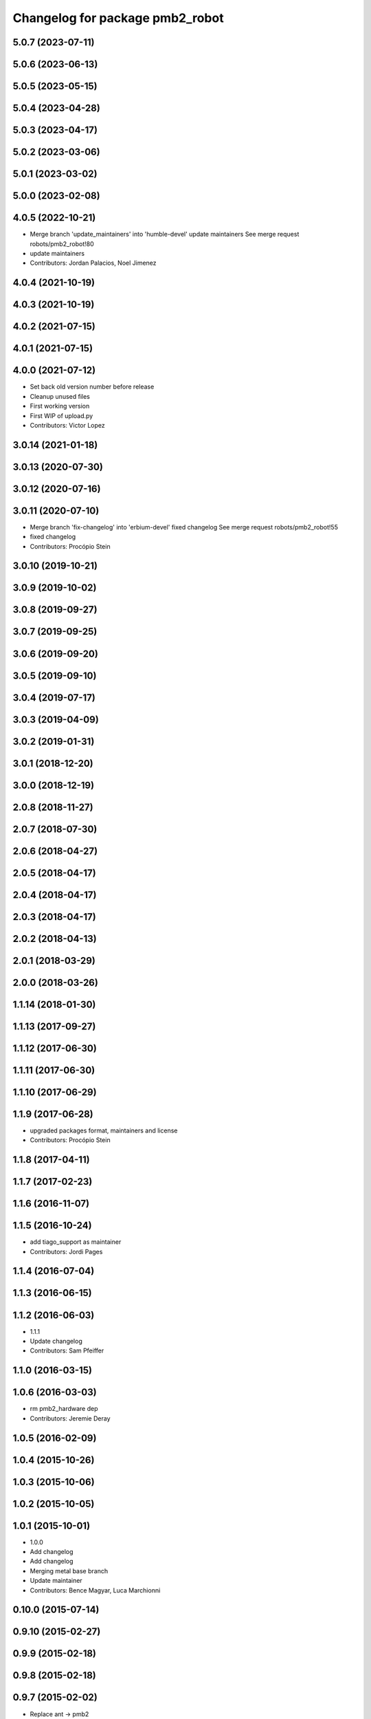 ^^^^^^^^^^^^^^^^^^^^^^^^^^^^^^^^
Changelog for package pmb2_robot
^^^^^^^^^^^^^^^^^^^^^^^^^^^^^^^^

5.0.7 (2023-07-11)
------------------

5.0.6 (2023-06-13)
------------------

5.0.5 (2023-05-15)
------------------

5.0.4 (2023-04-28)
------------------

5.0.3 (2023-04-17)
------------------

5.0.2 (2023-03-06)
------------------

5.0.1 (2023-03-02)
------------------

5.0.0 (2023-02-08)
------------------

4.0.5 (2022-10-21)
------------------
* Merge branch 'update_maintainers' into 'humble-devel'
  update maintainers
  See merge request robots/pmb2_robot!80
* update maintainers
* Contributors: Jordan Palacios, Noel Jimenez

4.0.4 (2021-10-19)
------------------

4.0.3 (2021-10-19)
------------------

4.0.2 (2021-07-15)
------------------

4.0.1 (2021-07-15)
------------------

4.0.0 (2021-07-12)
------------------
* Set back old version number before release
* Cleanup unused files
* First working version
* First WIP of upload.py
* Contributors: Victor Lopez

3.0.14 (2021-01-18)
-------------------

3.0.13 (2020-07-30)
-------------------

3.0.12 (2020-07-16)
-------------------

3.0.11 (2020-07-10)
-------------------
* Merge branch 'fix-changelog' into 'erbium-devel'
  fixed changelog
  See merge request robots/pmb2_robot!55
* fixed changelog
* Contributors: Procópio Stein

3.0.10 (2019-10-21)
-------------------

3.0.9 (2019-10-02)
------------------

3.0.8 (2019-09-27)
------------------

3.0.7 (2019-09-25)
------------------

3.0.6 (2019-09-20)
------------------

3.0.5 (2019-09-10)
------------------

3.0.4 (2019-07-17)
------------------

3.0.3 (2019-04-09)
------------------

3.0.2 (2019-01-31)
------------------

3.0.1 (2018-12-20)
------------------

3.0.0 (2018-12-19)
------------------

2.0.8 (2018-11-27)
------------------

2.0.7 (2018-07-30)
------------------

2.0.6 (2018-04-27)
------------------

2.0.5 (2018-04-17)
------------------

2.0.4 (2018-04-17)
------------------

2.0.3 (2018-04-17)
------------------

2.0.2 (2018-04-13)
------------------

2.0.1 (2018-03-29)
------------------

2.0.0 (2018-03-26)
------------------

1.1.14 (2018-01-30)
-------------------

1.1.13 (2017-09-27)
-------------------

1.1.12 (2017-06-30)
-------------------

1.1.11 (2017-06-30)
-------------------

1.1.10 (2017-06-29)
-------------------

1.1.9 (2017-06-28)
------------------
* upgraded packages format, maintainers and license
* Contributors: Procópio Stein

1.1.8 (2017-04-11)
------------------

1.1.7 (2017-02-23)
------------------

1.1.6 (2016-11-07)
------------------

1.1.5 (2016-10-24)
------------------
* add tiago_support as maintainer
* Contributors: Jordi Pages

1.1.4 (2016-07-04)
------------------

1.1.3 (2016-06-15)
------------------

1.1.2 (2016-06-03)
------------------
* 1.1.1
* Update changelog
* Contributors: Sam Pfeiffer

1.1.0 (2016-03-15)
------------------

1.0.6 (2016-03-03)
------------------
* rm pmb2_hardware dep
* Contributors: Jeremie Deray

1.0.5 (2016-02-09)
------------------

1.0.4 (2015-10-26)
------------------

1.0.3 (2015-10-06)
------------------

1.0.2 (2015-10-05)
------------------

1.0.1 (2015-10-01)
------------------
* 1.0.0
* Add changelog
* Add changelog
* Merging metal base branch
* Update maintainer
* Contributors: Bence Magyar, Luca Marchionni

0.10.0 (2015-07-14)
-------------------

0.9.10 (2015-02-27)
-------------------

0.9.9 (2015-02-18)
------------------

0.9.8 (2015-02-18)
------------------

0.9.7 (2015-02-02)
------------------
* Replace ant -> pmb2
* Rename files
* Contributors: Enrique Fernandez
